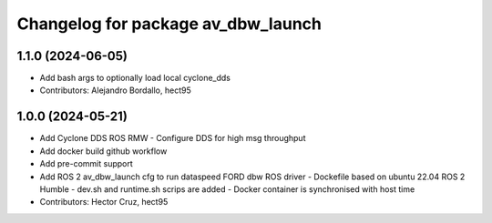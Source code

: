 ^^^^^^^^^^^^^^^^^^^^^^^^^^^^^^^^^^^
Changelog for package av_dbw_launch
^^^^^^^^^^^^^^^^^^^^^^^^^^^^^^^^^^^

1.1.0 (2024-06-05)
------------------
* Add bash args to optionally load local cyclone_dds
* Contributors: Alejandro Bordallo, hect95

1.0.0 (2024-05-21)
------------------
* Add Cyclone DDS ROS RMW
  - Configure DDS for high msg throughput 
* Add docker build github workflow
* Add pre-commit support
* Add ROS 2 av_dbw_launch cfg to run dataspeed FORD dbw ROS driver
  - Dockefile based on ubuntu 22.04
  ROS 2 Humble
  - dev.sh and runtime.sh scrips are added
  - Docker container is synchronised with host time
* Contributors: Hector Cruz, hect95

